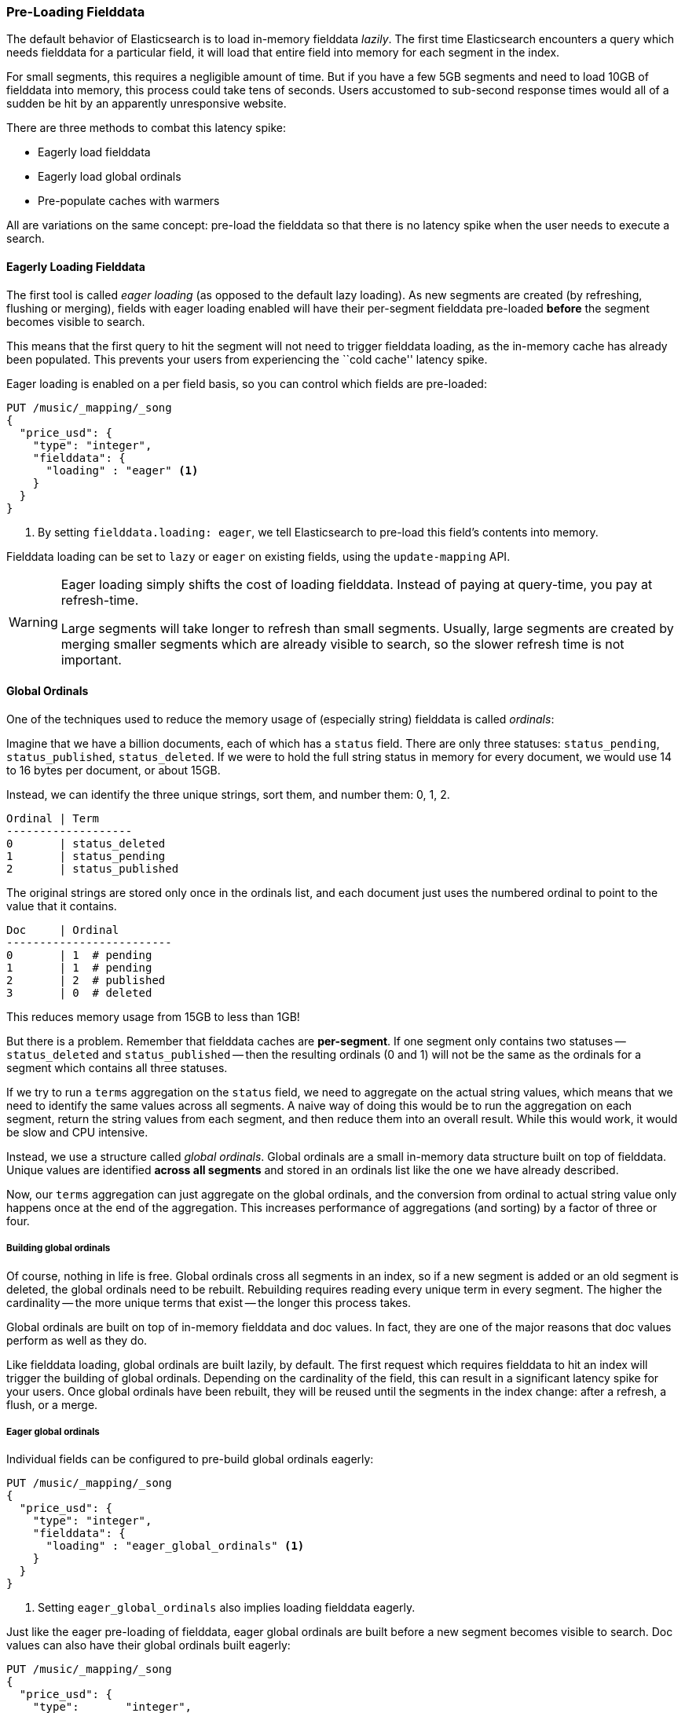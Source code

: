 [[preload-fielddata]]
=== Pre-Loading Fielddata

The default behavior of Elasticsearch is to load in-memory fielddata _lazily_.
The first time Elasticsearch encounters a query which needs fielddata for a
particular field, it will load that entire field into memory for each segment
in the index.

For small segments, this requires a negligible amount of time.  But if you
have a few 5GB segments and need to load 10GB of fielddata into memory, this
process could take tens of seconds.  Users accustomed to sub-second response
times would all of a sudden be hit by an apparently unresponsive website.

There are three methods to combat this latency spike:

- Eagerly load fielddata
- Eagerly load global ordinals
- Pre-populate caches with warmers

All are variations on the same concept: pre-load the fielddata so that there is 
no latency spike when the user needs to execute a search.

[[eager-fielddata]]
==== Eagerly Loading Fielddata

The first tool is called _eager loading_ (as opposed to the default lazy
loading). As new segments are created (by refreshing, flushing or merging),
fields with eager loading enabled will have their per-segment fielddata
pre-loaded *before* the segment becomes visible to search.

This means that the first query to hit the segment will not need to trigger
fielddata loading, as the in-memory cache has already been populated. This
prevents your users from experiencing the ``cold cache'' latency spike.

Eager loading is enabled on a per field basis, so you can control which fields
are pre-loaded:

[source,js]
----
PUT /music/_mapping/_song
{
  "price_usd": {
    "type": "integer",
    "fielddata": {
      "loading" : "eager" <1>
    }
  }
}
----
<1> By setting `fielddata.loading: eager`, we tell Elasticsearch to pre-load
this field's contents into memory.

Fielddata loading can be set to `lazy` or `eager` on existing fields, using
the `update-mapping` API.

[WARNING]
====

Eager loading simply shifts the cost of loading fielddata.  Instead of paying
at query-time, you pay at refresh-time.

Large segments will take longer to refresh than small segments.  Usually,
large segments are created by merging smaller segments which are already
visible to search, so the slower refresh time is not important.

====

[[global-ordinals]]
==== Global Ordinals

One of the techniques used to reduce the memory usage of (especially string)
fielddata is called _ordinals_:

Imagine that we have a billion documents, each of which has a `status` field.
There are only three statuses: `status_pending`, `status_published`,
`status_deleted`. If we were to hold the full string status in memory for
every document, we would use 14 to 16 bytes per document, or about 15GB.

Instead, we can identify the three unique strings, sort them, and number them: 0, 1, 2.

    Ordinal | Term
    -------------------
    0       | status_deleted
    1       | status_pending
    2       | status_published

The original strings are stored only once in the ordinals list, and each
document just uses the numbered ordinal to point to the value that it
contains.

    Doc     | Ordinal
    -------------------------
    0       | 1  # pending
    1       | 1  # pending
    2       | 2  # published
    3       | 0  # deleted

This reduces memory usage from 15GB to less than 1GB!

But there is a problem. Remember that fielddata caches are *per-segment*.  If
one segment only contains two statuses -- `status_deleted` and
`status_published` -- then the resulting ordinals (0 and 1) will not be the
same as the ordinals for a segment which contains all three statuses.

If we try to run a `terms` aggregation on the `status` field, we need to
aggregate on the actual string values, which means that we need to identify
the same values across all segments.  A naive way of doing this would be to
run the aggregation on each segment, return the string values from each
segment, and then reduce them into an overall result.  While this would work,
it would be slow and CPU intensive.

Instead, we use a structure called _global ordinals_.  Global ordinals are a
small in-memory data structure built on top of fielddata.  Unique values are
identified *across all segments* and stored in an ordinals list like the one
we have already described.

Now, our `terms` aggregation can just aggregate on the global ordinals, and
the conversion from ordinal to actual string value only happens once at the
end of the aggregation. This increases performance of aggregations (and
sorting) by a factor of three or four.

===== Building global ordinals

Of course, nothing in life is free.  Global ordinals cross all segments in an
index, so if a new segment is added or an old segment is deleted, the global
ordinals need to be rebuilt.  Rebuilding requires reading every unique term in
every segment.  The higher the cardinality -- the more unique terms that exist
-- the longer this process takes.

Global ordinals are built on top of in-memory fielddata and doc values.  In
fact, they are one of the major reasons that doc values perform as well as
they do.

Like fielddata loading, global ordinals are built lazily, by default.  The
first request which requires fielddata to hit an index will trigger the
building of global ordinals. Depending on the cardinality of the field, this
can result in a significant latency spike for your users.  Once global
ordinals have been rebuilt, they will be reused until the segments in the index
change: after a refresh, a flush, or a merge.

[[eager-global-ordinals]]
===== Eager global ordinals

Individual fields can be configured to pre-build global ordinals eagerly:

[source,js]
----
PUT /music/_mapping/_song
{
  "price_usd": {
    "type": "integer",
    "fielddata": {
      "loading" : "eager_global_ordinals" <1>
    }
  }
}
----
<1> Setting `eager_global_ordinals` also implies loading fielddata eagerly.

Just like the eager pre-loading of fielddata, eager global ordinals are built
before a new segment becomes visible to search.  Doc values can also have
their global ordinals built eagerly:

[source,js]
----
PUT /music/_mapping/_song
{
  "price_usd": {
    "type":       "integer",
    "doc_values": true,
    "fielddata": {
      "loading" : "eager_global_ordinals" <1>
    }
  }
}
----
<1> In this case, fielddata is not loaded into memory but doc values are
    loaded into the filesystem cache.

Unlike fielddata pre-loading, eager building of global ordinals can have an
impact on the ``real-time'' aspect of your data.  For very high cardinality
fields, building global ordinals can delay a refresh by several seconds.  The
choice is between paying the cost on each refresh, or on the first query after
a refresh.  If you index often and query seldom, it is probably better to pay
the price at query time instead of on every refresh.


[TIP]
====

Make your global ordinals pay for themselves. If you have very high
cardinality fields that take seconds to rebuild, increase the
`refresh_interval` so that global ordinals remain valid for longer.  This will
also reduce CPU usage as you will need to rebuild global ordinals less often.

====

[[index-warmers]]
==== Index warmers

Finally, we come to _index warmers_.  Warmers pre-date eager fielddata loading
and eager global ordinals, but they still serve a purpose. An index warmer
allows you to specify a query and aggregations that should be run before a new
segment is made visible to search. The idea is to prepopulate or ``warm''
caches so that your users never see a spike in latency.

Originally, the most important use for warmers was to make sure that fielddata
was pre-loaded, as this is usually the most costly step.  This is now better
controlled with the techniques we have discussed above.  However, warmers can
be used to pre-build filter caches, and can still be used to preload fielddata
should you so choose.

Let's register a warmer, then talk about what's happening:

[source,js]
----
PUT /music/_warmer/warmer_1 <1>
{
  "query" : {
    "filtered" : {
      "filter" : {
        "bool": {
          "should": [ <2>
            { "term": { "tag": "rock"        }},
            { "term": { "tag": "hiphop"      }},
            { "term": { "tag": "electronics" }}
          ]
        }
      }
    }
  },
  "aggs" : {
    "price" : {
      "histogram" : {
        "field" : "price", <3>
        "interval" : 10
      }
    }
  }
}
----
<1> Warmers are associated with an index (`music`) and are registered using
the `_warmer` endpoint and a unique ID (`warmer_1`).
<2> The three most popular music genres have their filter caches pre-built.
<3> The fielddata and global ordinals for the `price` field will be preloaded.

Warmers are registered against a specific index.  Each warmer is given a
unique ID because you can have multiple warmers per index.

Then you just specify a query, any query.  It can include queries, filters,
aggregations, sort values, scripts... literally any valid query DSL.  The
point is to register queries that are representative of the traffic that your
users will generate, so that appropriate caches can be pre-populated.

When a new segment is created, Elasticsearch will _literally_ execute the queries
registered in your warmers.  The act of executing these queries will force
caches to be loaded.  Only after all warmers have been executed will the segment
be made visible to search.

[WARNING]
====
Similar to eager loading, warmers shift the cost of cold caches to refresh-time.
When registering warmers, it is important to be judicious.  You *could* add
thousands of warmers to make sure every cache is populated...but that will
drastically slow down how long it takes for new segments to be made searchable.

In practice, select a handful of queries which represent the majority of your
user's queries and register those.
====

There are a number of administrative details (getting existing warmers,
deleting warmers, etc) which have been omitted from this explanation.  Refer
to the {ref}indices-warmers.html#warmer-adding[warmers documentation] for the rest
of the details.




